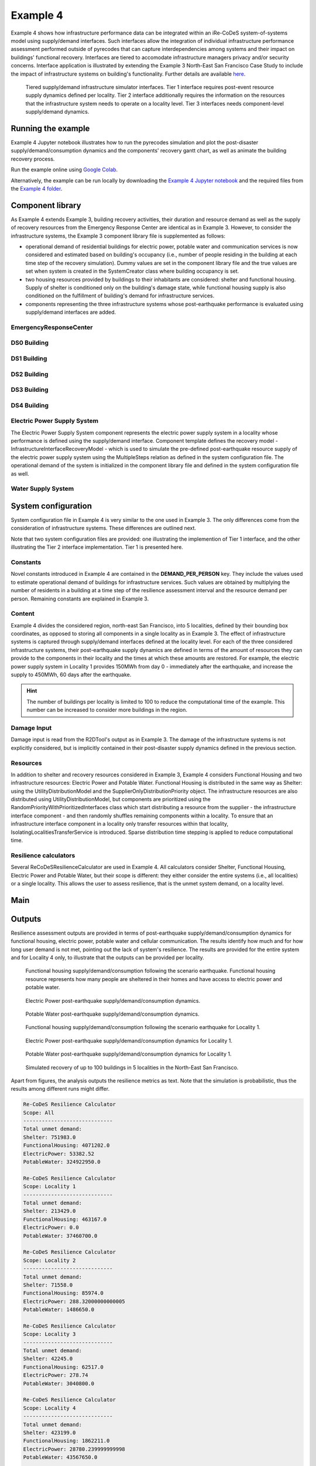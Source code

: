 Example 4
=========

Example 4 shows how infrastructure performance data can be integrated within an iRe-CoDeS system-of-systems model using supply/demand interfaces. Such interfaces allow the integration of individual infrastructure performance assessment performed outside of pyrecodes that can capture interdependencies among systems and their impact on buildings' functional recovery. Interfaces are tiered to accomodate infrastructure managers privacy and/or security concerns. Interface application is illustrated by extending the Example 3 North-East San Francisco Case Study to include the impact of infrastructure systems on building's functionality. Further details are available `here <https://link.springer.com/article/10.1007/s10669-023-09931-0>`_.

.. figure:: ../../figures/Example_4_infrastructure_interfaces.png
        :alt: Tiered supply/demand interfaces for infrastructure systems

        Tiered supply/demand infrastructure simulator interfaces. Tier 1 interface requires post-event resource supply dynamics defined per locality. Tier 2 interface additionally requires the information on the resources that the infrastructure system needs to operate on a locality level. Tier 3 interfaces needs component-level supply/demand dynamics.

Running the example
-------------------

Example 4 Jupyter notebook illustrates how to run the pyrecodes simulation and plot the post-disaster supply/demand/consumption dynamics and the components' recovery gantt chart, as well as animate the building recovery process.

Run the example online using `Google Colab <https://colab.research.google.com/github/NikolaBlagojevic/pyrecodes/blob/main/Example4_NorthEast_SF_Interfaces_Colab.ipynb>`_.
    
Alternatively, the example can be run locally by downloading the `Example 4 Jupyter notebook <https://github.com/NikolaBlagojevic/pyrecodes/blob/main/Example4_NorthEast_SF_Interfaces.ipynb>`_ and the required files from the `Example 4 folder <https://github.com/NikolaBlagojevic/pyrecodes/tree/main/Example%204>`_. 

Component library
-----------------

As Example 4 extends Example 3, building recovery activities, their duration and resource demand as well as the supply of recovery resources from the Emergency Response Center are identical as in Example 3. However, to consider the infrastructure systems, the Example 3 component library file is supplemented as follows:

- operational demand of residential buildings for electric power, potable water and communication services is now considered and estimated based on building's occupancy (i.e., number of people residing in the building at each time step of the recovery simulation). Dummy values are set in the component library file and the true values are set when system is created in the SystemCreator class where building occupancy is set.

- two housing resources provided by buildings to their inhabitants are considered: shelter and functional housing. Supply of shelter is conditioned only on the building's damage state, while functional housing supply is also conditioned on the fulfillment of building's demand for infrastructure services.

- components representing the three infrastructure systems whose post-earthquake performance is evaluated using supply/demand interfaces are added.

EmergencyResponseCenter
```````````````````````

.. toggle::

    .. code-block:: json

        "EmergencyResponseCenter": {
                "ComponentClass": {"FileName": "standard_irecodes_component", "ClassName": "StandardiReCoDeSComponent"},
                "RecoveryModel": {
                    "FileName": "no_recovery_activity_model",
                    "ClassName": "NoRecoveryActivityModel",
                    "Parameters": {},
                    "DamageFunctionalityRelation": {
                        "Type": "Constant"
                    }
                },
                "Supply": {
                    "FirstResponderEngineer": {
                        "Amount": 50,
                        "FunctionalityToAmountRelation": "Linear"
                    },
                    "SeniorEngineer": {
                        "Amount": 50,
                        "FunctionalityToAmountRelation": "Linear"
                    },
                    "Contractor": {
                        "Amount": 50,
                        "FunctionalityToAmountRelation": "Linear"
                    },
                    "Money": {
                        "Amount": 5500000000,
                        "FunctionalityToAmountRelation": "Linear"
                    },
                    "PlanCheckEngineeringTeam": {
                        "Amount": 20,
                        "FunctionalityToAmountRelation": "Linear"
                    },
                    "SitePreparationCrew": {
                        "Amount": 20,
                        "FunctionalityToAmountRelation": "Linear"
                    },
                    "CleanUpCrew": {
                        "Amount": 20,
                        "FunctionalityToAmountRelation": "Linear"
                    },
                    "EngineeringDesignTeam": {
                        "Amount": 50,
                        "FunctionalityToAmountRelation": "Linear"
                    },
                    "DemolitionCrew": {
                        "Amount": 10,
                        "FunctionalityToAmountRelation": "Linear"
                    },
                    "RepairCrew": {
                        "Amount": 400,
                        "FunctionalityToAmountRelation": "Linear"
                    }
                }
            } 

DS0 Building
````````````````````````

.. toggle::

    .. code-block:: json

        "DS0_Building": {
                "ComponentClass": {"FileName": "r2d_component", "ClassName": "R2DBuilding"},
                "RecoveryModel": {
                    "FileName": "no_recovery_activity_model",
                    "ClassName": "NoRecoveryActivityModel",
                    "Parameters": {},
                    "DamageFunctionalityRelation": {
                        "Type": "Constant"
                    }
                },
                "Supply": {
                    "Shelter": {
                        "Amount": 0,
                        "FunctionalityToAmountRelation": "Linear",
                        "UnmetDemandToAmountRelation": "Constant"
                    },
                    "FunctionalHousing": {
                        "Amount": 0,
                        "FunctionalityToAmountRelation": "Linear",
                        "UnmetDemandToAmountRelation": "Linear"
                    }
                },
                "OperationDemand": {
                    "Shelter": {
                        "Amount": 0,
                        "FunctionalityToAmountRelation": "Constant"
                    },
                    "FunctionalHousing": {
                        "Amount": 0,
                        "FunctionalityToAmountRelation": "Constant"
                    },
                    "ElectricPower": {
                        "Amount": 0,
                        "FunctionalityToAmountRelation": "Linear"
                    },
                    "PotableWater": {
                        "Amount": 0,
                        "FunctionalityToAmountRelation": "Linear"
                    }
                }
            }

DS1 Building
````````````````````````

.. toggle::

    .. code-block:: json

        "DS1_Building": {
                "ComponentClass": "BuildingStockUnitWithEmergencyCalls",
                "RecoveryModel": {
                    "Type": "ComponentLevelRecoveryActivitiesModel",
                    "Parameters": {
                        "RapidInspection": {
                            "Duration": {
                                "Lognormal": {
                                    "Median": 1,
                                    "Dispersion": 0.0
                                }
                            },
                            "Demand": [
                                {
                                    "Resource": "FirstResponderEngineer",
                                    "Amount": 0.1
                                }
                            ],
                            "PrecedingActivities": []
                        },
                        "ContractorMobilization": {
                            "Duration": {
                                "Lognormal": {
                                    "Median": 7,
                                    "Dispersion": 0.2
                                }
                            },
                            "Demand": [
                                {
                                    "Resource": "Contractor",
                                    "Amount": 1
                                }
                            ],
                            "PrecedingActivities": [
                                "RapidInspection"
                            ]
                        },
                        "Repair": {
                            "Duration": {
                                "Lognormal": {
                                    "Median": 1,
                                    "Dispersion": 0.2
                                }
                            },
                            "Demand": [
                                {
                                    "Resource": "RepairCrew",
                                    "Amount": 10
                                }
                            ],
                            "PrecedingActivities": [
                                "RapidInspection",
                                "ContractorMobilization"
                            ]
                        }
                    },
                    "DamageFunctionalityRelation": {
                        "Type": "Constant"
                    }
                },
                "Supply": {
                    "Shelter": {
                        "Amount": 0,
                        "FunctionalityToAmountRelation": "Linear",
                        "UnmetDemandToAmountRelation": "Constant"
                    },
                    "FunctionalHousing": {
                        "Amount": 0,
                        "FunctionalityToAmountRelation": "Linear",
                        "UnmetDemandToAmountRelation": "Linear"
                    }
                },
                "OperationDemand": {
                    "Shelter": {
                        "Amount": 0,
                        "FunctionalityToAmountRelation": "Constant"
                    },
                    "FunctionalHousing": {
                        "Amount": 0,
                        "FunctionalityToAmountRelation": "Constant"
                    },
                    "ElectricPower": {
                        "Amount": 0,
                        "FunctionalityToAmountRelation": "Linear"
                    },
                    "PotableWater": {
                        "Amount": 0,
                        "FunctionalityToAmountRelation": "Linear"
                    }
                }
            }

DS2 Building
````````````````````````

.. toggle::

    .. code-block:: json

        "DS2_Building": {
                "ComponentClass": {"FileName": "r2d_component", "ClassName": "R2DBuilding"},
                "RecoveryModel": {
                    "FileName": "component_level_recovery_activities_model",
                    "ClassName": "ComponentLevelRecoveryActivitiesModel",
                    "Parameters": {
                        "RapidInspection": {
                            "Duration": {
                                "Lognormal": {
                                    "Median": 1,
                                    "Dispersion": 0.0
                                }
                            },
                            "Demand": [
                                {
                                    "Resource": "FirstResponderEngineer",
                                    "Amount": 0.1
                                }
                            ],
                            "PrecedingActivities": []
                        },
                        "DetailedInspection": {
                            "Duration": {
                                "Lognormal": {
                                    "Median": 7,
                                    "Dispersion": 0.2
                                }
                            },
                            "Demand": [
                                {
                                    "Resource": "SeniorEngineer",
                                    "Amount": 2
                                }
                            ],
                            "PrecedingActivities": [
                                "RapidInspection"
                            ]
                        },
                        "CleanUp": {
                            "Duration": {
                                "Lognormal": {
                                    "Median": 3,
                                    "Dispersion": 0.2
                                }
                            },
                            "Demand": [
                                {
                                    "Resource": "CleanUpCrew",
                                    "Amount": 1
                                }
                            ],
                            "PrecedingActivities": [
                                "RapidInspection"
                            ]
                        },
                        "Financing": {
                            "Duration": {
                                "Lognormal": {
                                    "Median": 7,
                                    "Dispersion": 0.2
                                }
                            },
                            "Demand": [
                                {
                                    "Resource": "Money",
                                    "Amount": 0
                                }
                            ],
                            "PrecedingActivities": [
                                "RapidInspection",
                                "DetailedInspection"
                            ]
                        },
                        "ArchAndEngDesign": {
                            "Duration": {
                                "Lognormal": {
                                    "Median": 21,
                                    "Dispersion": 0.2
                                }
                            },
                            "Demand": [
                                {
                                    "Resource": "EngineeringDesignTeam",
                                    "Amount": 1
                                }
                            ],
                            "PrecedingActivities": [
                                "RapidInspection",
                                "DetailedInspection"
                            ]
                        },
                        "ContractorMobilization": {
                            "Duration": {
                                "Lognormal": {
                                    "Median": 7,
                                    "Dispersion": 0.2
                                }
                            },
                            "Demand": [
                                {
                                    "Resource": "Contractor",
                                    "Amount": 1
                                }
                            ],
                            "PrecedingActivities": [
                                "RapidInspection",
                                "DetailedInspection",
                                "ArchAndEngDesign"
                            ]
                        },
                        "Permitting": {
                            "Duration": {
                                "Lognormal": {
                                    "Median": 14,
                                    "Dispersion": 0.2
                                }
                            },
                            "Demand": [
                                {
                                    "Resource": "PlanCheckEngineeringTeam",
                                    "Amount": 1
                                }
                            ],
                            "PrecedingActivities": [
                                "RapidInspection",
                                "DetailedInspection",
                                "ArchAndEngDesign"
                            ]
                        },
                        "Repair": {
                            "Duration": {
                                "Lognormal": {
                                    "Median": 1,
                                    "Dispersion": 0.2
                                }
                            },
                            "Demand": [
                                {
                                    "Resource": "RepairCrew",
                                    "Amount": 0
                                }
                            ],
                            "PrecedingActivities": [
                                "RapidInspection",
                                "DetailedInspection",
                                "CleanUp",
                                "Financing",
                                "ArchAndEngDesign",
                                "ContractorMobilization",
                                "Permitting"
                            ]
                        }
                    },
                    "DamageFunctionalityRelation": {
                        "Type": "ReverseBinary"
                    }
                },
                "Supply": {
                    "Shelter": {
                        "Amount": 0,
                        "FunctionalityToAmountRelation": "Linear",
                        "UnmetDemandToAmountRelation": "Constant"
                    },
                    "FunctionalHousing": {
                        "Amount": 0,
                        "FunctionalityToAmountRelation": "Linear",
                        "UnmetDemandToAmountRelation": "Linear"
                    }
                },
                "OperationDemand": {
                    "Shelter": {
                        "Amount": 0,
                        "FunctionalityToAmountRelation": "Constant"
                    },
                    "FunctionalHousing": {
                        "Amount": 0,
                        "FunctionalityToAmountRelation": "Constant"
                    },
                    "ElectricPower": {
                        "Amount": 0,
                        "FunctionalityToAmountRelation": "Linear"
                    },
                    "PotableWater": {
                        "Amount": 0,
                        "FunctionalityToAmountRelation": "Linear"
                    }
                }
            }


DS3 Building
````````````````````````

.. toggle::

    .. code-block:: json

        "DS3_Building": {
            "ComponentClass": {"FileName": "r2d_component", "ClassName": "R2DBuilding"},
            "RecoveryModel": {
                "FileName": "component_level_recovery_activities_model",
                "ClassName": "ComponentLevelRecoveryActivitiesModel",
                "Parameters": {
                    "RapidInspection": {
                        "Duration": {
                            "Lognormal": {
                                "Median": 1,
                                "Dispersion": 0.0
                            }
                        },
                        "Demand": [
                            {
                                "Resource": "FirstResponderEngineer",
                                "Amount": 0.1
                            }
                        ],
                        "PrecedingActivities": []
                    },
                    "DetailedInspection": {
                        "Duration": {
                            "Lognormal": {
                                "Median": 14,
                                "Dispersion": 0.2
                            }
                        },
                        "Demand": [
                            {
                                "Resource": "SeniorEngineer",
                                "Amount": 2
                            }
                        ],
                        "PrecedingActivities": [
                            "RapidInspection"
                        ]
                    },
                    "CleanUp": {
                        "Duration": {
                            "Lognormal": {
                                "Median": 7,
                                "Dispersion": 0.2
                            }
                        },
                        "Demand": [
                            {
                                "Resource": "CleanUpCrew",
                                "Amount": 1
                            }
                        ],
                        "PrecedingActivities": [
                            "RapidInspection"
                        ]
                    },
                    "SitePreparation": {
                        "Duration": {
                            "Lognormal": {
                                "Median": 7,
                                "Dispersion": 0.2
                            }
                        },
                        "Demand": [
                            {
                                "Resource": "SitePreparationCrew",
                                "Amount": 1
                            }
                        ],
                        "PrecedingActivities": [
                            "RapidInspection"
                        ]
                    },
                    "Financing": {
                        "Duration": {
                            "Lognormal": {
                                "Median": 42,
                                "Dispersion": 0.2
                            }
                        },
                        "Demand": [
                            {
                                "Resource": "Money",
                                "Amount": 0
                            }
                        ],
                        "PrecedingActivities": [
                            "RapidInspection",
                            "DetailedInspection"
                        ]
                    },
                    "ArchAndEngDesign": {
                        "Duration": {
                            "Lognormal": {
                                "Median": 42,
                                "Dispersion": 0.2
                            }
                        },
                        "Demand": [
                            {
                                "Resource": "EngineeringDesignTeam",
                                "Amount": 1
                            }
                        ],
                        "PrecedingActivities": [
                            "RapidInspection",
                            "DetailedInspection"
                        ]
                    },
                    "ContractorMobilization": {
                        "Duration": {
                            "Lognormal": {
                                "Median": 14,
                                "Dispersion": 0.2
                            }
                        },
                        "Demand": [
                            {
                                "Resource": "Contractor",
                                "Amount": 1
                            }
                        ],
                        "PrecedingActivities": [
                            "RapidInspection",
                            "DetailedInspection",
                            "ArchAndEngDesign"
                        ]
                    },
                    "Permitting": {
                        "Duration": {
                            "Lognormal": {
                                "Median": 28,
                                "Dispersion": 0.2
                            }
                        },
                        "Demand": [
                            {
                                "Resource": "PlanCheckEngineeringTeam",
                                "Amount": 1
                            }
                        ],
                        "PrecedingActivities": [
                            "RapidInspection",
                            "DetailedInspection",
                            "ArchAndEngDesign"
                        ]
                    },
                    "Repair": {
                        "Duration": {
                            "Lognormal": {
                                "Median": 1,
                                "Dispersion": 0.2
                            }
                        },
                        "Demand": [
                            {
                                "Resource": "RepairCrew",
                                "Amount": 0
                            }
                        ],
                        "PrecedingActivities": [
                            "RapidInspection",
                            "DetailedInspection",
                            "CleanUp",
                            "SitePreparation",
                            "Financing",
                            "ArchAndEngDesign",
                            "ContractorMobilization",
                            "Permitting"
                        ]
                    }
                },
                "DamageFunctionalityRelation": {
                    "Type": "ReverseBinary"
                }
            },
            "Supply": {
                "Shelter": {
                    "Amount": 0,
                    "FunctionalityToAmountRelation": "Linear",
                    "UnmetDemandToAmountRelation": "Constant"
                },
                "FunctionalHousing": {
                    "Amount": 0,
                    "FunctionalityToAmountRelation": "Linear",
                    "UnmetDemandToAmountRelation": "Linear"
                }
            },
            "OperationDemand": {
                "Shelter": {
                    "Amount": 0,
                    "FunctionalityToAmountRelation": "Constant"
                },
                "FunctionalHousing": {
                    "Amount": 0,
                    "FunctionalityToAmountRelation": "Constant"
                },
                "ElectricPower": {
                    "Amount": 0,
                    "FunctionalityToAmountRelation": "Linear"
                },
                "PotableWater": {
                    "Amount": 0,
                    "FunctionalityToAmountRelation": "Linear"
                }
            }
        }

DS4 Building
````````````````````````

.. toggle::

    .. code-block:: json

        "DS4_Building": {
            "ComponentClass": {"FileName": "r2d_component", "ClassName": "R2DBuilding"},
            "RecoveryModel": {
                "FileName": "component_level_recovery_activities_model",
                "ClassName": "ComponentLevelRecoveryActivitiesModel",
                "Parameters": {
                    "RapidInspection": {
                        "Duration": {
                            "Lognormal": {
                                "Median": 1,
                                "Dispersion": 0.0
                            }
                        },
                        "Demand": [
                            {
                                "Resource": "FirstResponderEngineer",
                                "Amount": 0.1
                            }
                        ],
                        "PrecedingActivities": []
                    },
                    "CleanUp": {
                        "Duration": {
                            "Lognormal": {
                                "Median": 7,
                                "Dispersion": 0.2
                            }
                        },
                        "Demand": [
                            {
                                "Resource": "CleanUpCrew",
                                "Amount": 1
                            }
                        ],
                        "PrecedingActivities": [
                            "RapidInspection"
                        ]
                    },
                    "SitePreparation": {
                        "Duration": {
                            "Lognormal": {
                                "Median": 7,
                                "Dispersion": 0.2
                            }
                        },
                        "Demand": [
                            {
                                "Resource": "SitePreparationCrew",
                                "Amount": 1
                            }
                        ],
                        "PrecedingActivities": [
                            "RapidInspection"
                        ]
                    },
                    "Demolition": {
                        "Duration": {
                            "Lognormal": {
                                "Median": 10,
                                "Dispersion": 0.2
                            }
                        },
                        "Demand": [
                            {
                                "Resource": "DemolitionCrew",
                                "Amount": 1
                            }
                        ],
                        "PrecedingActivities": [
                            "RapidInspection",
                            "SitePreparation",
                            "CleanUp"
                        ]
                    },
                    "Financing": {
                        "Duration": {
                            "Lognormal": {
                                "Median": 42,
                                "Dispersion": 0.2
                            }
                        },
                        "Demand": [
                            {
                                "Resource": "Money",
                                "Amount": 0
                            }
                        ],
                        "PrecedingActivities": [
                            "RapidInspection"
                        ]
                    },
                    "ArchAndEngDesign": {
                        "Duration": {
                            "Lognormal": {
                                "Median": 42,
                                "Dispersion": 0.2
                            }
                        },
                        "Demand": [
                            {
                                "Resource": "EngineeringDesignTeam",
                                "Amount": 1
                            }
                        ],
                        "PrecedingActivities": [
                            "RapidInspection"
                        ]
                    },
                    "ContractorMobilization": {
                        "Duration": {
                            "Lognormal": {
                                "Median": 14,
                                "Dispersion": 0.2
                            }
                        },
                        "Demand": [
                            {
                                "Resource": "Contractor",
                                "Amount": 1
                            }
                        ],
                        "PrecedingActivities": [
                            "RapidInspection",
                            "ArchAndEngDesign"
                        ]
                    },
                    "Permitting": {
                        "Duration": {
                            "Lognormal": {
                                "Median": 28,
                                "Dispersion": 0.2
                            }
                        },
                        "Demand": [
                            {
                                "Resource": "PlanCheckEngineeringTeam",
                                "Amount": 1
                            }
                        ],
                        "PrecedingActivities": [
                            "RapidInspection",
                            "ArchAndEngDesign"
                        ]
                    },
                    "Repair": {
                        "Duration": {
                            "Lognormal": {
                                "Median": 1,
                                "Dispersion": 0.2
                            }
                        },
                        "Demand": [
                            {
                                "Resource": "RepairCrew",
                                "Amount": 0
                            }
                        ],
                        "PrecedingActivities": [
                            "RapidInspection",
                            "CleanUp",
                            "SitePreparation",
                            "Financing",
                            "ArchAndEngDesign",
                            "ContractorMobilization",
                            "Permitting",
                            "Demolition"
                        ]
                    }
                },
                "DamageFunctionalityRelation": {
                    "Type": "ReverseBinary"
                }
            },
            "Supply": {
                "Shelter": {
                    "Amount": 0,
                    "FunctionalityToAmountRelation": "Linear",
                    "UnmetDemandToAmountRelation": "Constant"
                },
                "FunctionalHousing": {
                    "Amount": 0,
                    "FunctionalityToAmountRelation": "Linear",
                    "UnmetDemandToAmountRelation": "Linear"
                }
            },
            "OperationDemand": {
                "Shelter": {
                    "Amount": 0,
                    "FunctionalityToAmountRelation": "Constant"
                },
                "FunctionalHousing": {
                    "Amount": 0,
                    "FunctionalityToAmountRelation": "Constant"
                },
                "ElectricPower": {
                    "Amount": 0,
                    "FunctionalityToAmountRelation": "Linear"
                },
                "PotableWater": {
                    "Amount": 0,
                    "FunctionalityToAmountRelation": "Linear"
                }
            }
        }

Electric Power Supply System
````````````````````````````

The Electric Power Supply System component represents the electric power supply system in a locality whose performance is defined using the supply/demand interface. Component template defines the recovery model - InfrastructureInterfaceRecoveryModel - which is used to simulate the pre-defined post-earthquake resource supply of the electric power supply system using the MultipleSteps relation as defined in the system configuration file. The operational demand of the system is initialized in the component library file and defined in the system configuration file as well.

.. toggle::

    .. code-block:: json

        "ElectricPowerSupplySystem": {
            "ComponentClass": {"FileName": "infrastructure_interface", "ClassName": "InfrastructureInterface"},
            "RecoveryModel": {
                "FileName": "infrastructure_interface_recovery_model",
                "ClassName": "InfrastructureInterfaceRecoveryModel",
                "Parameters": {},
                "DamageFunctionalityRelation": "MultipleSteps"
            },
            "Supply": {
                "ElectricPower": {
                    "Amount": 0,
                    "FunctionalityToAmountRelation": "Linear",
                    "UnmetDemandToAmountRelation": "Binary"
                }
            }
        }  

Water Supply System
````````````````````````````

.. toggle::

    .. code-block:: json

        "WaterSupplySystem": {
            "ComponentClass": {"FileName": "infrastructure_interface", "ClassName": "InfrastructureInterface"},            
            "RecoveryModel": {
                "FileName": "infrastructure_interface_recovery_model",
                "ClassName": "InfrastructureInterfaceRecoveryModel",
                "Parameters": {},
                "DamageFunctionalityRelation": ""
            },
            "Supply": {
                "PotableWater": {
                    "Amount": 0,
                    "FunctionalityToAmountRelation": "Linear",
                    "UnmetDemandToAmountRelation": "Binary"
                }
            },
            "OperationDemand": {
                "ElectricPower": {
                    "Amount": 0.0,
                    "FunctionalityToAmountRelation": "Constant"
                }
            }
        }

System configuration
--------------------

System configuration file in Example 4 is very similar to the one used in Example 3. The only differences come from the consideration of infrastructure systems. These differences are outlined next.

Note that two system configuration files are provided: one illustrating the implemention of Tier 1 interface, and the other illustrating the Tier 2 interface implementation. Tier 1 is presented here.

Constants
`````````

Novel constants introduced in Example 4 are contained in the **DEMAND_PER_PERSON** key. They include the values used to estimate operational demand of buildings for infrastructure services. Such values are obtained by multiplying the number of residents in a building at a time step of the resilience assessment interval and the resource demand per person. Remaining constants are explained in Example 3.

.. toggle::

    .. code-block:: json

        "Constants": {
            "START_TIME_STEP": 0,
            "MAX_TIME_STEP": 3650,
            "DISASTER_TIME_STEP": 1,
            "MAX_REPAIR_CREW_DEMAND_PER_BUILDING": 50,
            "HOUSING_RESOURCES": [
                "Shelter",
                "FunctionalHousing"
            ],
            "REPAIR_CREW_DEMAND_PER_SQFT": {
                "DS1": 5400,
                "DS2": 5400,
                "DS3": 2700,
                "DS4": 2700
            },
            "DEFAULT_REPAIR_DURATION_DICT": {
                "Lognormal": {
                    "Median": 0,
                    "Dispersion": 0.3
                }
            },
            "DEMAND_PER_PERSON": {
                "ElectricPower": 0.02,
                "PotableWater": 150
            }
        },

Content
```````

Example 4 divides the considered region, north-east San Francisco, into 5 localities, defined by their bounding box coordinates, as opposed to storing all components in a single locality as in Example 3. The effect of infrastructure systems is captured through supply/demand interfaces defined at the locality level. For each of the three considered infrastructure systems, their post-earthquake supply dynamics are defined in terms of the amount of resources they can provide to the components in their locality and the times at which these amounts are restored. For example, the electric power supply system in Locality 1 provides 150MWh from day 0 - immediately after the earthquake, and increase the supply to 450MWh, 60 days after the earthquake.

.. hint::

    The number of buildings per locality is limited to 100 to reduce the computational time of the example. This number can be increased to consider more buildings in the region.

.. toggle::

    .. code-block:: json

        "Content": {
            "Locality 1": {
                "Coordinates": {
                    "BoundingBox": [
                        [
                            -122.426388,
                            37.809410
                        ],
                        [
                            -122.397014,
                            37.809991
                        ],
                        [
                            -122.391161,
                            37.795523
                        ],
                        [
                            -122.422544,
                            37.791310
                        ]
                    ]
                },
                "Components": {
                    "RecoveryResourceSuppliers": [
                        {
                            "EmergencyResponseCenter": {
                                "CreatorClassName": "RecoveryResourceSuppliersCreator",
                                "CreatorFileName": "recovery_resource_suppliers_creator",
                                "Parameters": {
                                    "ComponentName": [
                                        "EmergencyResponseCenter"
                                    ]
                                }
                            }
                        }
                    ],
                    "Infrastructure": [
                        {
                            "ElectricPowerSupplySystem": {
                                "CreatorClassName": "Tier1InfrastructureCreator",
                                "CreatorFileName": "tier1_infrastructure_creator",
                                "Parameters": {
                                    "ComponentName": ["ElectricPowerSupplySystem"],
                                    "Resource": "ElectricPower",
                                    "Amount": [
                                        150,
                                        450
                                    ],
                                    "RestoredIn": [
                                        {
                                            "Deterministic": {
                                                "Value": 0
                                            }
                                        },
                                        {
                                            "Deterministic": {
                                                "Value": 60
                                            }
                                        }
                                    ]
                                }
                            }
                        },
                        {
                            "WaterSupplySystem": {
                                "CreatorClassName": "Tier1InfrastructureCreator",
                                "CreatorFileName": "tier1_infrastructure_creator",
                                "Parameters": {
                                    "ComponentName": ["WaterSupplySystem"],
                                    "Resource": "PotableWater",
                                    "Amount": [
                                        3400000
                                    ],
                                    "RestoredIn": [
                                        {
                                            "Deterministic": {
                                                "Value": 100
                                            }
                                        }
                                    ],
                                    "Demand": {
                                        "Resource": "ElectricPower",
                                        "Amount": 0.0
                                    }
                                }
                            }
                        }
                    ],
                    "BuildingStock": [
                        {
                            "Buildings": {
                                "CreatorClassName": "R2DSubsystemCreator",
                                "CreatorFileName": "r2d_subsystem_creator",
                                "Parameters": {
                                    "Resource": [
                                        "Shelter"
                                    ],
                                    "R2DJSONFile_Info": "./Example 4/NorthEast_SF_Housing_Exposure.json",
                                    "SubsystemNameInR2DJSON": "Buildings",
                                    "AssetTypes": [
                                        "Building"
                                    ],
                                    "MaxNumComponents": 100
                                }
                            }
                        }
                    ]
                },
                "Locality 2": {
            "Coordinates": {
                "BoundingBox": [
                    [
                        -122.432440,
                        37.790065
                    ],
                    [
                        -122.432965,
                        37.803214
                    ],
                    [
                        -122.425129,
                        37.804204
                    ],
                    [
                        -122.422585,
                        37.791310
                    ]
                ]
            },
            "Components": {
                "Infrastructure": [
                    {
                        "ElectricPowerSupplySystem": {
                            "CreatorClassName": "Tier1InfrastructureCreator",
                            "CreatorFileName": "tier1_infrastructure_creator",
                            "Parameters": {
                                "ComponentName": ["ElectricPowerSupplySystem"],
                                "Resource": "ElectricPower",
                                "Amount": [
                                    40,
                                    80
                                ],
                                "RestoredIn": [
                                    {
                                        "Deterministic": {
                                            "Value": 15
                                        }
                                    },
                                    {
                                        "Deterministic": {
                                            "Value": 30
                                        }
                                    }
                                ]
                            }
                        }
                    },
                    {
                        "WaterSupplySystem": {
                            "CreatorClassName": "Tier1InfrastructureCreator",
                            "CreatorFileName": "tier1_infrastructure_creator",
                            "Parameters": {
                                "ComponentName": ["WaterSupplySystem"],
                                "Resource": "PotableWater",
                                "Amount": [
                                    600000
                                ],
                                "RestoredIn": [
                                    {
                                        "Deterministic": {
                                            "Value": 10
                                        }
                                    }
                                ],
                                "Demand": {
                                    "Resource": "ElectricPower",
                                    "Amount": 0.0
                                }
                            }
                        }
                    }
                ],
                "BuildingStock": [
                    {
                        "Buildings": {
                            "CreatorClassName": "R2DSubsystemCreator",
                            "CreatorFileName": "r2d_subsystem_creator",
                            "Parameters": {
                                "Resource": [
                                    "Shelter"
                                ],
                                "R2DJSONFile_Info": "./Example 4/NorthEast_SF_Housing_Exposure.json",
                                "SubsystemNameInR2DJSON": "Buildings",
                                "AssetTypes": [
                                    "Building"
                                ],
                                "MaxNumComponents": 100
                            }
                        }
                    }
                ]
            }
        },
        "Locality 3": {
            "Coordinates": {
                "BoundingBox": [
                    [
                        -122.422585,
                        37.791342
                    ],
                    [
                        -122.419838,
                        37.777871
                    ],
                    [
                        -122.431406,
                        37.776836
                    ],
                    [
                        -122.432644,
                        37.790065
                    ]
                ]
            },
            "Components": {
                "Infrastructure": [
                    {
                        "ElectricPowerSupplySystem": {
                            "CreatorClassName": "Tier1InfrastructureCreator",
                            "CreatorFileName": "tier1_infrastructure_creator",
                            "Parameters": {
                                "ComponentName": ["ElectricPowerSupplySystem"],
                                "Resource": "ElectricPower",
                                "Amount": [
                                    60
                                ],
                                "RestoredIn": [
                                    {
                                        "Deterministic": {
                                            "Value": 10
                                        }
                                    }
                                ]
                            }
                        }
                    },
                    {
                        "WaterSupplySystem": {
                            "CreatorClassName": "Tier1InfrastructureCreator",
                            "CreatorFileName": "tier1_infrastructure_creator",
                            "Parameters": {
                                "ComponentName": ["WaterSupplySystem"],
                                "Resource": "PotableWater",
                                "Amount": [
                                    450000
                                ],
                                "RestoredIn": [
                                    {
                                        "Deterministic": {
                                            "Value": 15
                                        }
                                    }
                                ],
                                "Demand": {
                                    "Resource": "ElectricPower",
                                    "Amount": 0.0
                                }
                            }
                        }
                    }
                ],
                "BuildingStock": [
                    {
                        "Buildings": {
                            "CreatorClassName": "R2DSubsystemCreator",
                            "CreatorFileName": "r2d_subsystem_creator",
                            "Parameters": {
                                "Resource": [
                                    "Shelter"
                                ],
                                "R2DJSONFile_Info": "./Example 4/NorthEast_SF_Housing_Exposure.json",
                                "SubsystemNameInR2DJSON": "Buildings",
                                "AssetTypes": [
                                    "Building"
                                ],
                                "MaxNumComponents": 100
                            }
                        }
                    }
                ]
            }
        },
        "Locality 4": {
            "Coordinates": {
                "BoundingBox": [
                    [
                        -122.422568,
                        37.791388
                    ],
                    [
                        -122.394280,
                        37.794985
                    ],
                    [
                        -122.419321,
                        37.775381
                    ]
                ]
            },
            "Components": {
                "Infrastructure": [
                    {
                        "ElectricPowerSupplySystem": {
                            "CreatorClassName": "Tier1InfrastructureCreator",
                            "CreatorFileName": "tier1_infrastructure_creator",
                            "Parameters": {
                                "ComponentName": ["ElectricPowerSupplySystem"],
                                "Resource": "ElectricPower",
                                "Amount": [
                                    1000
                                ],
                                "RestoredIn": [
                                    {
                                        "Deterministic": {
                                            "Value": 100
                                        }
                                    }
                                ]
                            }
                        }
                    },
                    {
                        "WaterSupplySystem": {
                            "CreatorClassName": "Tier1InfrastructureCreator",
                            "CreatorFileName": "tier1_infrastructure_creator",
                            "Parameters": {
                                "ComponentName": ["WaterSupplySystem"],
                                "Resource": "PotableWater",
                                "Amount": [
                                    3600000,
                                    7250000
                                ],
                                "RestoredIn": [
                                    {
                                        "Deterministic": {
                                            "Value": 20
                                        }
                                    },
                                    {
                                        "Deterministic": {
                                            "Value": 80
                                        }
                                    }
                                ],
                                "Demand": {
                                    "Resource": "ElectricPower",
                                    "Amount": 0.0
                                }
                            }
                        }
                    }
                ],
                "BuildingStock": [
                    {
                        "Buildings": {
                            "CreatorClassName": "R2DSubsystemCreator",
                            "CreatorFileName": "r2d_subsystem_creator",
                            "Parameters": {
                                "Resource": [
                                    "Shelter"
                                ],
                                "R2DJSONFile_Info": "./Example 4/NorthEast_SF_Housing_Exposure.json",
                                "SubsystemNameInR2DJSON": "Buildings",
                                "AssetTypes": [
                                    "Building"
                                ],
                                "MaxNumComponents": 100
                            }
                        }
                    }
                ]
            }
        },
        "Locality 5": {
            "Coordinates": {
                "BoundingBox": [
                    [
                        -122.394309,
                        37.794821
                    ],
                    [
                        -122.391442,
                        37.777747
                    ],
                    [
                        -122.418291,
                        37.775757
                    ]
                ]
            },
            "Components": {
                "Infrastructure": [
                    {
                        "ElectricPowerSupplySystem": {
                            "CreatorClassName": "Tier1InfrastructureCreator",
                            "CreatorFileName": "tier1_infrastructure_creator",
                            "Parameters": {
                                "ComponentName": ["ElectricPowerSupplySystem"],
                                "Resource": "ElectricPower",
                                "Amount": [
                                    85
                                ],
                                "RestoredIn": [
                                    {
                                        "Deterministic": {
                                            "Value": 60
                                        }
                                    }
                                ]
                            }
                        }
                    },
                    {
                        "WaterSupplySystem": {
                            "CreatorClassName": "Tier1InfrastructureCreator",
                            "CreatorFileName": "tier1_infrastructure_creator",
                            "Parameters": {
                                "ComponentName": ["WaterSupplySystem"],
                                "Resource": "PotableWater",
                                "Amount": [
                                    610000
                                ],
                                "RestoredIn": [
                                    {
                                        "Deterministic": {
                                            "Value": 80
                                        }
                                    }
                                ],
                                "Demand": {
                                    "Resource": "ElectricPower",
                                    "Amount": 0.0
                                }
                            }
                        }
                    }
                ],
                "BuildingStock": [
                    {
                        "Buildings": {
                            "CreatorClassName": "R2DSubsystemCreator",
                            "CreatorFileName": "r2d_subsystem_creator",
                            "Parameters": {
                                "Resource": [
                                    "Shelter"
                                ],
                                "R2DJSONFile_Info": "./Example 4/NorthEast_SF_Housing_Exposure.json",
                                "SubsystemNameInR2DJSON": "Buildings",
                                "AssetTypes": [
                                    "Building"
                                ],
                                "MaxNumComponents": 100
                            }
                        }
                    }
                ]
            }
        }

Damage Input
````````````

Damage input is read from the R2DTool's output as in Example 3. The damage of the infrastructure systems is not explicitly considered, but is implicitly contained in their post-disaster supply dynamics defined in the previous section.

.. toggle::

    .. code-block:: json

        "DamageInput": {
            "FileName": "r2d_damage_input",
            "ClassName": "R2DDamageInput",
            "Parameters": {
                "DamageFile": "./Example 4/NorthEast_SF_Housing_Damage.json"
            }
        },

Resources
``````````

In addition to shelter and recovery resources considered in Example 3, Example 4 considers Functional Housing and two infrastructure resources: Electric Power and Potable Water. Functional Housing is distributed in the same way as Shelter: using the UtilityDistributionModel and the SupplierOnlyDistributionPriority object. The infrastructure resources are also distributed using UtilityDistributionModel, but components are prioritized using the RandomPriorityWithPrioritizedInterfaces class which start distributing a resource from the supplier - the infrastructure interface component - and then randomly shuffles remaining components within a locality. To ensure that an infrastructure interface component in a locality only transfer resources within that locality, IsolatingLocalitiesTransferService is introduced. Sparse distribution time stepping is applied to reduce computational time.

.. toggle::

    .. code-block:: json

        "Resources": {
            "Shelter": {
                "Group": "Utilities",
                "DistributionModel": {
                    "ClassName": "HousingDistributionModel",
                    "FileName": "housing_distribution_model",
                    "Parameters": {
                        "DistributionTimeStepping": [
                            {
                                "start": 0,
                                "end": 50,
                                "step": 1
                            },
                            {
                                "start": 50,
                                "end": 1000,
                                "step": 50
                            }
                        ]
                    }
                }
            },
            "FunctionalHousing": {
                "Group": "Utilities",
                "DistributionModel": {
                    "ClassName": "HousingDistributionModel",
                    "FileName": "housing_distribution_model",
                    "Parameters": {
                        "DistributionTimeStepping": [
                            {
                                "start": 0,
                                "end": 50,
                                "step": 1
                            },
                            {
                                "start": 50,
                                "end": 1000,
                                "step": 50
                            }
                        ]
                    }
                }
            },
            "FirstResponderEngineer": {
                "Group": "RecoveryResources",
                "DistributionModel": {
                    "ClassName": "UtilityDistributionModel",
                    "FileName": "utility_distribution_model",
                    "Parameters": {
                        "DistributionPriority": {
                            "FileName": "random_priority",
                            "ClassName": "RandomPriority",
                            "Parameters": {
                                "Seed": 42.0,
                                "DemandType": [
                                    "RecoveryDemand"
                                ]
                            }
                        }
                    }
                }
            },
            "SeniorEngineer": {
                "Group": "RecoveryResources",
                "DistributionModel": {
                    "ClassName": "UtilityDistributionModel",
                    "FileName": "utility_distribution_model",
                    "Parameters": {
                        "DistributionPriority": {
                            "FileName": "random_priority",
                            "ClassName": "RandomPriority",
                            "Parameters": {
                                "Seed": 42.0,
                                "DemandType": [
                                    "RecoveryDemand"
                                ]
                            }
                        }
                    }
                }
            },
            "Contractor": {
                "Group": "RecoveryResources",
                "DistributionModel": {
                    "ClassName": "UtilityDistributionModel",
                    "FileName": "utility_distribution_model",
                    "Parameters": {
                        "DistributionPriority": {
                            "FileName": "random_priority",
                            "ClassName": "RandomPriority",
                            "Parameters": {
                                "Seed": 42.0,
                                "DemandType": [
                                    "RecoveryDemand"
                                ]
                            }
                        }
                    }
                }
            },
            "Money": {
                "Group": "RecoveryResources",
                "DistributionModel": {
                    "ClassName": "UtilityDistributionModel",
                    "FileName": "utility_distribution_model",
                    "Parameters": {
                        "DistributionPriority": {
                            "FileName": "random_priority",
                            "ClassName": "RandomPriority",
                            "Parameters": {
                                "Seed": 42.0,
                                "DemandType": [
                                    "RecoveryDemand"
                                ]
                            }
                        }
                    }
                }
            },
            "PlanCheckEngineeringTeam": {
                "Group": "RecoveryResources",
                "DistributionModel": {
                    "ClassName": "UtilityDistributionModel",
                    "FileName": "utility_distribution_model",
                    "Parameters": {
                        "DistributionPriority": {
                            "FileName": "random_priority",
                            "ClassName": "RandomPriority",
                            "Parameters": {
                                "Seed": 42.0,
                                "DemandType": [
                                    "RecoveryDemand"
                                ]
                            }
                        }
                    }
                }
            },
            "SitePreparationCrew": {
                "Group": "RecoveryResources",
                "DistributionModel": {
                    "ClassName": "UtilityDistributionModel",
                    "FileName": "utility_distribution_model",
                    "Parameters": {
                        "DistributionPriority": {
                            "FileName": "random_priority",
                            "ClassName": "RandomPriority",
                            "Parameters": {
                                "Seed": 42.0,
                                "DemandType": [
                                    "RecoveryDemand"
                                ]
                            }
                        }
                    }
                }
            },
            "CleanUpCrew": {
                "Group": "RecoveryResources",
                "DistributionModel": {
                    "ClassName": "UtilityDistributionModel",
                    "FileName": "utility_distribution_model",
                    "Parameters": {
                        "DistributionPriority": {
                            "FileName": "random_priority",
                            "ClassName": "RandomPriority",
                            "Parameters": {
                                "Seed": 42.0,
                                "DemandType": [
                                    "RecoveryDemand"
                                ]
                            }
                        }
                    }
                }
            },
            "EngineeringDesignTeam": {
                "Group": "RecoveryResources",
                "DistributionModel": {
                    "ClassName": "UtilityDistributionModel",
                    "FileName": "utility_distribution_model",
                    "Parameters": {
                        "DistributionPriority": {
                            "FileName": "random_priority",
                            "ClassName": "RandomPriority",
                            "Parameters": {
                                "Seed": 42.0,
                                "DemandType": [
                                    "RecoveryDemand"
                                ]
                            }
                        }
                    }
                }
            },
            "DemolitionCrew": {
                "Group": "RecoveryResources",
                "DistributionModel": {
                    "ClassName": "UtilityDistributionModel",
                    "FileName": "utility_distribution_model",
                    "Parameters": {
                        "DistributionPriority": {
                            "FileName": "random_priority",
                            "ClassName": "RandomPriority",
                            "Parameters": {
                                "Seed": 42.0,
                                "DemandType": [
                                    "RecoveryDemand"
                                ]
                            }
                        }
                    }
                }
            },
            "RepairCrew": {
                "Group": "RecoveryResources",
                "DistributionModel": {
                    "ClassName": "UtilityDistributionModel",
                    "FileName": "utility_distribution_model",
                    "Parameters": {
                        "DistributionPriority": {
                            "FileName": "random_priority",
                            "ClassName": "RandomPriority",
                            "Parameters": {
                                "Seed": 42.0,
                                "DemandType": [
                                    "RecoveryDemand"
                                ]
                            }
                        }
                    }
                }
            },
            "ElectricPower": {
                "Group": "Utilities",
                "DistributionModel": {
                    "ClassName": "UtilityDistributionModel",
                    "FileName": "utility_distribution_model",
                    "Parameters": {
                        "DistributionPriority": {
                            "FileName": "random_priority_with_prioritized_interfaces",
                            "ClassName": "RandomPriorityWithPrioritizedInterfaces",
                            "Parameters": {
                                "Seed": 42.0,
                                "DemandType": [
                                    "OperationDemand"
                                ]
                            }
                        },
                        "TransferService": "IsolatingLocalitiesTransferService"
                    }
                }
            },
            "PotableWater": {
                "Group": "Utilities",
                "DistributionModel": {
                    "ClassName": "UtilityDistributionModel",
                    "FileName": "utility_distribution_model",
                    "Parameters": {
                        "DistributionPriority": {
                            "FileName": "random_priority_with_prioritized_interfaces",
                            "ClassName": "RandomPriorityWithPrioritizedInterfaces",
                            "Parameters": {
                                "Seed": 42.0,
                                "DemandType": [
                                    "OperationDemand"
                                ]
                            }
                        },
                        "TransferService": "IsolatingLocalitiesTransferService"
                    }
                }
            },
            "IsolatingLocalitiesTransferService": {
                "Group": "TransferService",
                "DistributionModel": {
                    "ClassName":"TransferServiceDistributionModelPotentialPaths",
                    "FileName": "transfer_service_distribution_model_potential_paths",
                    "Parameters": {}
                }
            }
        },


Resilience calculators
``````````````````````

Several ReCoDeSResilienceCalculator are used in Example 4. All calculators consider Shelter, Functional Housing, Electric Power and Potable Water, but their scope is different: they either consider the entire systems (i.e., all localities) or a single locality. This allows the user to assess resilience, that is the unmet system demand, on a locality level.

.. toggle::

    .. code-block:: json

        "ResilienceCalculator": [
            {
                "ClassName": "ReCoDeSCalculator",
                "FileName": "recodes_calculator",
                "Parameters": {
                    "Scope": "All",
                    "Resources": [
                        "Shelter",
                        "FunctionalHousing",
                        "ElectricPower",
                        "PotableWater"
                    ]
                }
            },
            {
                "ClassName": "ReCoDeSCalculator",
                "FileName": "recodes_calculator",
                "Parameters": {
                    "Scope": "Locality 1",
                    "Resources": [
                        "Shelter",
                        "FunctionalHousing",
                        "ElectricPower",
                        "PotableWater"
                    ]
                }
            },
            {
                "ClassName": "ReCoDeSCalculator",
                "FileName": "recodes_calculator",
                "Parameters": {
                    "Scope": "Locality 2",
                    "Resources": [
                        "Shelter",
                        "FunctionalHousing",
                        "ElectricPower",
                        "PotableWater"
                    ]
                }
            },
            {
                "ClassName": "ReCoDeSCalculator",
                "FileName": "recodes_calculator",
                "Parameters": {
                    "Scope": "Locality 3",
                    "Resources": [
                        "Shelter",
                        "FunctionalHousing",
                        "ElectricPower",
                        "PotableWater"
                    ]
                }
            },
            {
                "ClassName": "ReCoDeSCalculator",
                "FileName": "recodes_calculator",
                "Parameters": {
                    "Scope": "Locality 4",
                    "Resources": [
                        "Shelter",
                        "FunctionalHousing",
                        "ElectricPower",
                        "PotableWater"
                    ]
                }
            },
            {
                "ClassName": "ReCoDeSCalculator",
                "FileName": "recodes_calculator",
                "Parameters": {
                    "Scope": "Locality 5",
                    "Resources": [
                        "Shelter",
                        "FunctionalHousing",
                        "ElectricPower",
                        "PotableWater"
                    ]
                }
            }
        ]
        }

Main
----

.. toggle::

    .. code-block:: json

        {
            "ComponentLibrary": {
                "ComponentLibraryCreatorFileName": "json_component_library_creator",
                "ComponentLibraryCreatorClassName": "JSONComponentLibraryCreator",
                "ComponentLibraryFile": "./Example 4/NorthEast_SF_Housing_Interface_Infrastructure_ComponentLibrary.json"
        },
            "System": {
                "SystemCreatorClassName": "ConcreteSystemCreator",
                "SystemCreatorFileName": "concrete_system_creator",
                "SystemClassName": "BuiltEnvironment",
                "SystemFileName": "built_environment",
                "SystemConfigurationFile": "./Example 4/NorthEast_SF_Housing_Interface_Infrastructure_Tier_2_SystemConfiguration.json"
            }
        }

Outputs
-------

Resilience assessment outputs are provided in terms of post-earthquake supply/demand/consumption dynamics for functional housing, electric power, potable water and cellular communication. The results identify how much and for how long user demand is not met, pointing out the lack of system's resilience. The results are provided for the entire system and for Locality 4 only, to illustrate that the outputs can be provided per locality.

.. figure:: ../../figures/example_4_functional_housing.png
        :alt: Functional housing supply/demand/consumption following the scenario earthquake for the considered region. Functional housing resource represents how many people are sheltered in their homes and have access to electric power, potable water and cellular communication.

        Functional housing supply/demand/consumption following the scenario earthquake. Functional housing resource represents how many people are sheltered in their homes and have access to electric power and potable water.

.. figure:: ../../figures/example_4_electric_power.png
        :alt: Electric Power post-earthquake supply/demand/consumption dynamics for the considered region.

        Electric Power post-earthquake supply/demand/consumption dynamics.

.. figure:: ../../figures/example_4_potable_water.png
        :alt: Potable Water post-earthquake supply/demand/consumption dynamics for the considered region.

        Potable Water post-earthquake supply/demand/consumption dynamics.

.. figure:: ../../figures/example_4_functional_housing_locality_1.png
        :alt: Functional housing supply/demand/consumption following the scenario earthquake for Locality 1.

        Functional housing supply/demand/consumption following the scenario earthquake for Locality 1.

.. figure:: ../../figures/example_4_electric_power_locality_1.png
        :alt: Electric Power post-earthquake supply/demand/consumption dynamics for Locality 1.

        Electric Power post-earthquake supply/demand/consumption dynamics for Locality 1.

.. figure:: ../../figures/example_4_potable_water_locality_1.png
        :alt: Potable Water post-earthquake supply/demand/consumption dynamics for Locality 1.

        Potable Water post-earthquake supply/demand/consumption dynamics for Locality 1.

.. figure:: ../../figures/example_4_recovery_animation.gif
        :alt: Simulated recovery of up to 100 buildings in 5 localities in the North-East San Francisco.

        Simulated recovery of up to 100 buildings in 5 localities in the North-East San Francisco.

Apart from figures, the analysis outputs the resilience metrics as text. Note that the simulation is probabilistic, thus the results among different runs might differ.

.. code-block:: text

    Re-CoDeS Resilience Calculator 
    Scope: All
    ----------------------------- 
    Total unmet demand: 
    Shelter: 751983.0
    FunctionalHousing: 4071202.0
    ElectricPower: 53382.52
    PotableWater: 324922950.0

    Re-CoDeS Resilience Calculator 
    Scope: Locality 1
    ----------------------------- 
    Total unmet demand: 
    Shelter: 213429.0
    FunctionalHousing: 463167.0
    ElectricPower: 0.0
    PotableWater: 37460700.0

    Re-CoDeS Resilience Calculator 
    Scope: Locality 2
    ----------------------------- 
    Total unmet demand: 
    Shelter: 71558.0
    FunctionalHousing: 85974.0
    ElectricPower: 288.32000000000005
    PotableWater: 1486650.0

    Re-CoDeS Resilience Calculator 
    Scope: Locality 3
    ----------------------------- 
    Total unmet demand: 
    Shelter: 42245.0
    FunctionalHousing: 62517.0
    ElectricPower: 278.74
    PotableWater: 3040800.0

    Re-CoDeS Resilience Calculator 
    Scope: Locality 4
    ----------------------------- 
    Total unmet demand: 
    Shelter: 423199.0
    FunctionalHousing: 1862211.0
    ElectricPower: 28780.239999999998
    PotableWater: 43567650.0

    Re-CoDeS Resilience Calculator 
    Scope: Locality 5
    ----------------------------- 
    Total unmet demand: 
    Shelter: 1552.0
    FunctionalHousing: 1597333.0
    ElectricPower: 24035.219999999998
    PotableWater: 239367150.0



